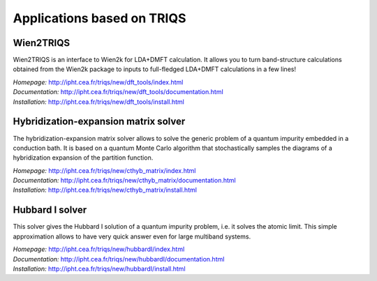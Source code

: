 .. _applications:

Applications based on TRIQS
===========================


Wien2TRIQS
----------

Wien2TRIQS is an interface to Wien2k for LDA+DMFT calculation. It allows
you to turn band-structure calculations obtained from the Wien2k package to
inputs to full-fledged LDA+DMFT calculations in a few lines!

| *Homepage:* `<http://ipht.cea.fr/triqs/new/dft_tools/index.html>`_
| *Documentation:* `<http://ipht.cea.fr/triqs/new/dft_tools/documentation.html>`_
| *Installation:* `<http://ipht.cea.fr/triqs/new/dft_tools/install.html>`_

Hybridization-expansion matrix solver
-------------------------------------

The hybridization-expansion matrix solver allows to solve the generic problem
of a quantum impurity embedded in a conduction bath. It is based on a quantum
Monte Carlo algorithm that stochastically samples the diagrams of a
hybridization expansion of the partition function.

| *Homepage:* `<http://ipht.cea.fr/triqs/new/cthyb_matrix/index.html>`_
| *Documentation:* `<http://ipht.cea.fr/triqs/new/cthyb_matrix/documentation.html>`_
| *Installation:* `<http://ipht.cea.fr/triqs/new/cthyb_matrix/install.html>`_

Hubbard I solver
----------------

This solver gives the Hubbard I solution of a quantum impurity problem,
i.e. it solves the atomic limit. This simple approximation allows to have
very quick answer even for large multiband systems.

| *Homepage:* `<http://ipht.cea.fr/triqs/new/hubbardI/index.html>`_
| *Documentation:* `<http://ipht.cea.fr/triqs/new/hubbardI/documentation.html>`_
| *Installation:* `<http://ipht.cea.fr/triqs/new/hubbardI/install.html>`_
